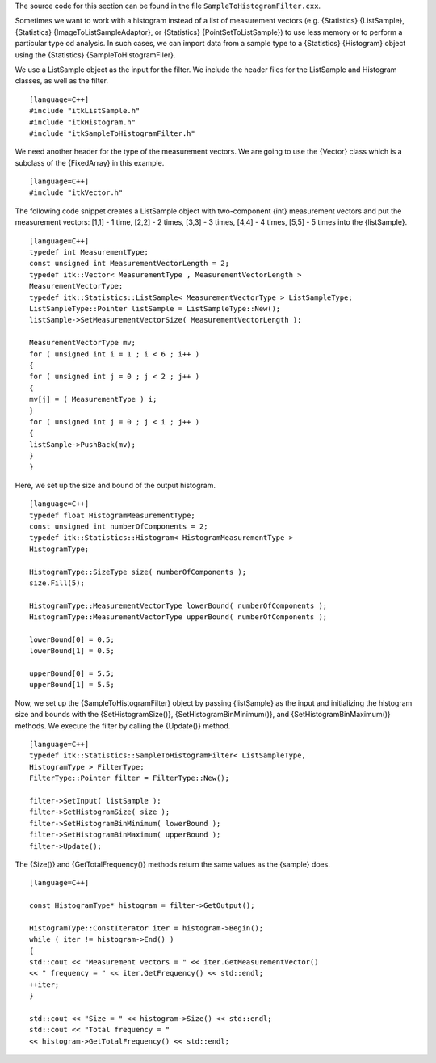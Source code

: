 The source code for this section can be found in the file
``SampleToHistogramFilter.cxx``.

Sometimes we want to work with a histogram instead of a list of
measurement vectors (e.g. {Statistics} {ListSample}, {Statistics}
{ImageToListSampleAdaptor}, or {Statistics} {PointSetToListSample}) to
use less memory or to perform a particular type od analysis. In such
cases, we can import data from a sample type to a {Statistics}
{Histogram} object using the {Statistics} {SampleToHistogramFiler}.

We use a ListSample object as the input for the filter. We include the
header files for the ListSample and Histogram classes, as well as the
filter.

::

    [language=C++]
    #include "itkListSample.h"
    #include "itkHistogram.h"
    #include "itkSampleToHistogramFilter.h"

We need another header for the type of the measurement vectors. We are
going to use the {Vector} class which is a subclass of the {FixedArray}
in this example.

::

    [language=C++]
    #include "itkVector.h"

The following code snippet creates a ListSample object with
two-component {int} measurement vectors and put the measurement vectors:
[1,1] - 1 time, [2,2] - 2 times, [3,3] - 3 times, [4,4] - 4 times, [5,5]
- 5 times into the {listSample}.

::

    [language=C++]
    typedef int MeasurementType;
    const unsigned int MeasurementVectorLength = 2;
    typedef itk::Vector< MeasurementType , MeasurementVectorLength >
    MeasurementVectorType;
    typedef itk::Statistics::ListSample< MeasurementVectorType > ListSampleType;
    ListSampleType::Pointer listSample = ListSampleType::New();
    listSample->SetMeasurementVectorSize( MeasurementVectorLength );

    MeasurementVectorType mv;
    for ( unsigned int i = 1 ; i < 6 ; i++ )
    {
    for ( unsigned int j = 0 ; j < 2 ; j++ )
    {
    mv[j] = ( MeasurementType ) i;
    }
    for ( unsigned int j = 0 ; j < i ; j++ )
    {
    listSample->PushBack(mv);
    }
    }

Here, we set up the size and bound of the output histogram.

::

    [language=C++]
    typedef float HistogramMeasurementType;
    const unsigned int numberOfComponents = 2;
    typedef itk::Statistics::Histogram< HistogramMeasurementType >
    HistogramType;

    HistogramType::SizeType size( numberOfComponents );
    size.Fill(5);

    HistogramType::MeasurementVectorType lowerBound( numberOfComponents );
    HistogramType::MeasurementVectorType upperBound( numberOfComponents );

    lowerBound[0] = 0.5;
    lowerBound[1] = 0.5;

    upperBound[0] = 5.5;
    upperBound[1] = 5.5;

Now, we set up the {SampleToHistogramFilter} object by passing
{listSample} as the input and initializing the histogram size and bounds
with the {SetHistogramSize()}, {SetHistogramBinMinimum()}, and
{SetHistogramBinMaximum()} methods. We execute the filter by calling the
{Update()} method.

::

    [language=C++]
    typedef itk::Statistics::SampleToHistogramFilter< ListSampleType,
    HistogramType > FilterType;
    FilterType::Pointer filter = FilterType::New();

    filter->SetInput( listSample );
    filter->SetHistogramSize( size );
    filter->SetHistogramBinMinimum( lowerBound );
    filter->SetHistogramBinMaximum( upperBound );
    filter->Update();

The {Size()} and {GetTotalFrequency()} methods return the same values as
the {sample} does.

::

    [language=C++]

    const HistogramType* histogram = filter->GetOutput();

    HistogramType::ConstIterator iter = histogram->Begin();
    while ( iter != histogram->End() )
    {
    std::cout << "Measurement vectors = " << iter.GetMeasurementVector()
    << " frequency = " << iter.GetFrequency() << std::endl;
    ++iter;
    }

    std::cout << "Size = " << histogram->Size() << std::endl;
    std::cout << "Total frequency = "
    << histogram->GetTotalFrequency() << std::endl;

